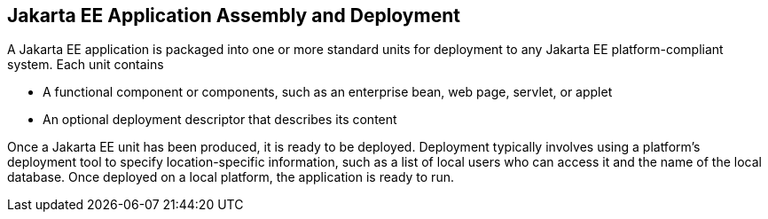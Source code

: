 == Jakarta EE Application Assembly and Deployment

A Jakarta EE application is packaged into one or more standard units for deployment to any Jakarta EE platform-compliant system.
Each unit contains

* A functional component or components, such as an enterprise bean, web page, servlet, or applet

* An optional deployment descriptor that describes its content

Once a Jakarta EE unit has been produced, it is ready to be deployed.
Deployment typically involves using a platform's deployment tool to specify location-specific information, such as a list of local users who can access it and the name of the local database.
Once deployed on a local platform, the application is ready to run.
